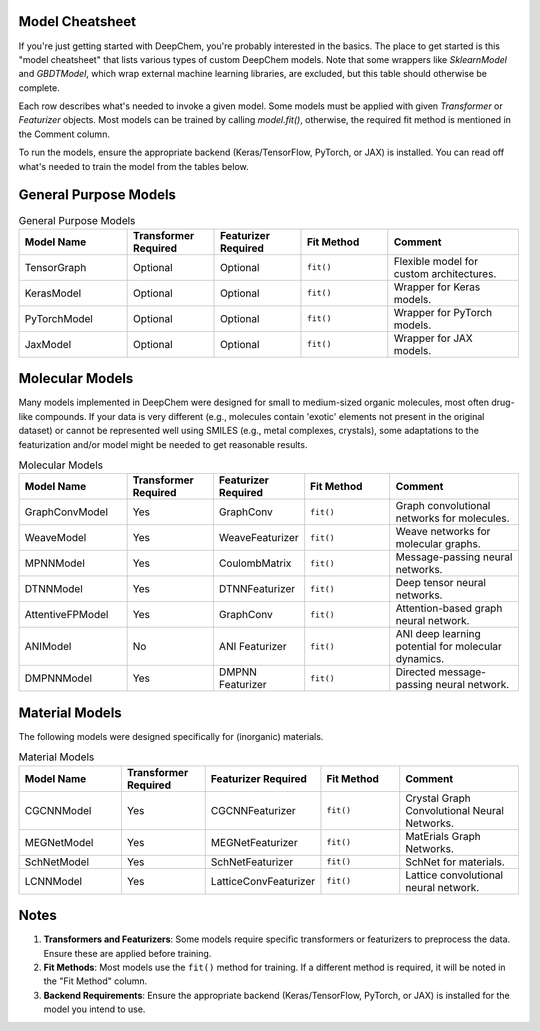 Model Cheatsheet
======================

If you're just getting started with DeepChem, you're probably interested in the basics. The place to get started is this "model cheatsheet" that lists various types of custom DeepChem models. Note that some wrappers like `SklearnModel` and `GBDTModel`, which wrap external machine learning libraries, are excluded, but this table should otherwise be complete.

Each row describes what's needed to invoke a given model. Some models must be applied with given `Transformer` or `Featurizer` objects. Most models can be trained by calling `model.fit()`, otherwise, the required fit method is mentioned in the Comment column.

To run the models, ensure the appropriate backend (Keras/TensorFlow, PyTorch, or JAX) is installed. You can read off what's needed to train the model from the tables below.


General Purpose Models
======================


.. list-table:: General Purpose Models
   :widths: 25 20 20 20 30
   :header-rows: 1

   * - Model Name
     - Transformer Required
     - Featurizer Required
     - Fit Method
     - Comment
   * - TensorGraph
     - Optional
     - Optional
     - ``fit()``
     - Flexible model for custom architectures.
   * - KerasModel
     - Optional
     - Optional
     - ``fit()``
     - Wrapper for Keras models.
   * - PyTorchModel
     - Optional
     - Optional
     - ``fit()``
     - Wrapper for PyTorch models.
   * - JaxModel
     - Optional
     - Optional
     - ``fit()``
     - Wrapper for JAX models.


Molecular Models
================

Many models implemented in DeepChem were designed for small to medium-sized organic molecules, most often drug-like compounds. If your data is very different (e.g., molecules contain 'exotic' elements not present in the original dataset) or cannot be represented well using SMILES (e.g., metal complexes, crystals), some adaptations to the featurization and/or model might be needed to get reasonable results.


.. list-table:: Molecular Models
   :widths: 25 20 20 20 30
   :header-rows: 1

   * - Model Name
     - Transformer Required
     - Featurizer Required
     - Fit Method
     - Comment
   * - GraphConvModel
     - Yes
     - GraphConv
     - ``fit()``
     - Graph convolutional networks for molecules.
   * - WeaveModel
     - Yes
     - WeaveFeaturizer
     - ``fit()``
     - Weave networks for molecular graphs.
   * - MPNNModel
     - Yes
     - CoulombMatrix
     - ``fit()``
     - Message-passing neural networks.
   * - DTNNModel
     - Yes
     - DTNNFeaturizer
     - ``fit()``
     - Deep tensor neural networks.
   * - AttentiveFPModel
     - Yes
     - GraphConv
     - ``fit()``
     - Attention-based graph neural network.
   * - ANIModel
     - No
     - ANI Featurizer
     - ``fit()``
     - ANI deep learning potential for molecular dynamics.
   * - DMPNNModel
     - Yes
     - DMPNN Featurizer
     - ``fit()``
     - Directed message-passing neural network.


Material Models
===============

The following models were designed specifically for (inorganic) materials.


.. list-table:: Material Models
   :widths: 25 20 20 20 30
   :header-rows: 1

   * - Model Name
     - Transformer Required
     - Featurizer Required
     - Fit Method
     - Comment
   * - CGCNNModel
     - Yes
     - CGCNNFeaturizer
     - ``fit()``
     - Crystal Graph Convolutional Neural Networks.
   * - MEGNetModel
     - Yes
     - MEGNetFeaturizer
     - ``fit()``
     - MatErials Graph Networks.
   * - SchNetModel
     - Yes
     - SchNetFeaturizer
     - ``fit()``
     - SchNet for materials.
   * - LCNNModel
     - Yes
     - LatticeConvFeaturizer
     - ``fit()``
     - Lattice convolutional neural network.


Notes
=====

1. **Transformers and Featurizers**: Some models require specific transformers or featurizers to preprocess the data. Ensure these are applied before training.
2. **Fit Methods**: Most models use the ``fit()`` method for training. If a different method is required, it will be noted in the "Fit Method" column.
3. **Backend Requirements**: Ensure the appropriate backend (Keras/TensorFlow, PyTorch, or JAX) is installed for the model you intend to use.
